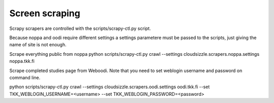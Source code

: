 ===============
Screen scraping
===============

Scrapy scrapers are controlled with the scripts/scrapy-ctl.py script.

Because noppa and oodi require different settings a settings parametere
must be passed to the scripts, just giving the name of site is not enough.

Scrape everything public from noppa
python scripts/scrapy-ctl.py crawl --settings cloudsizzle.scrapers.noppa.settings noppa.tkk.fi

Scrape completed studies page from Weboodi. Note that you need to set weblogin
username and password on command line.

python scripts/scrapy-ctl.py crawl --settings cloudsizzle.scrapers.oodi.settings oodi.tkk.fi --set TKK_WEBLOGIN_USERNAME=<username> --set TKK_WEBLOGIN_PASSWORD=<password>
